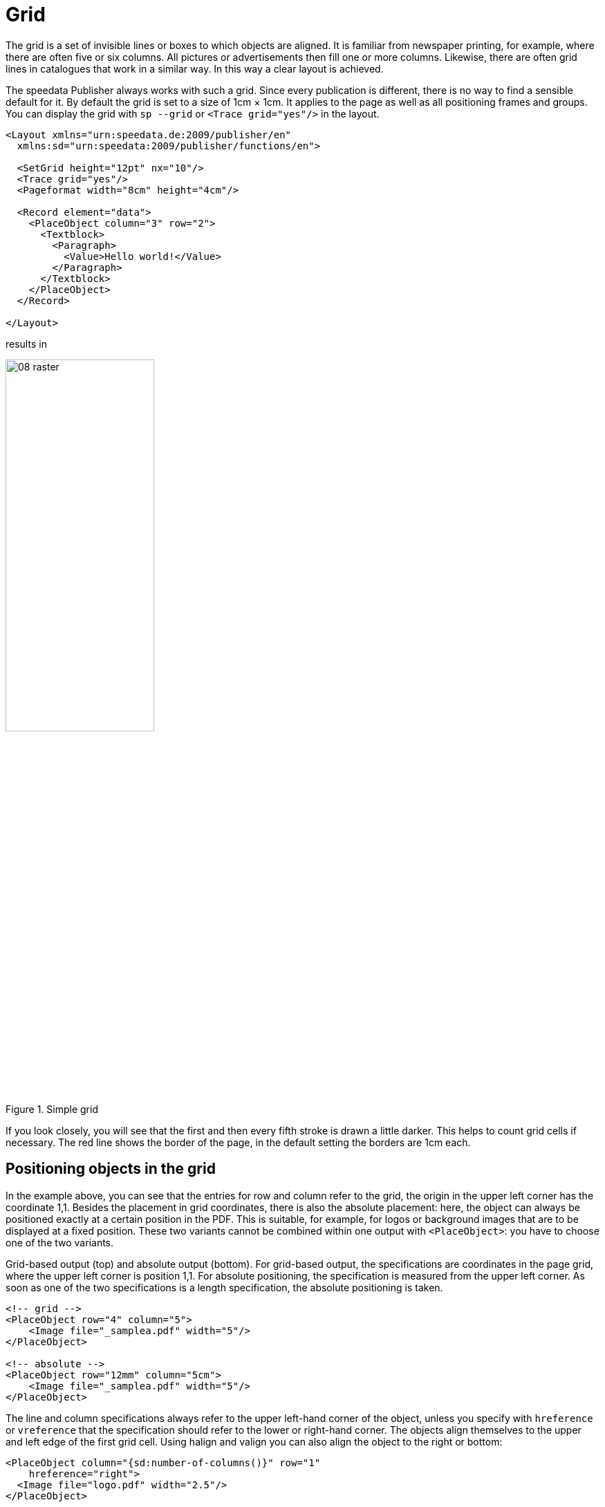 [[ch-grid,Grid]]
=  Grid



The grid is a set of invisible lines or boxes to which objects are aligned. It is familiar from newspaper printing, for example, where there are often five or six columns. All pictures or advertisements then fill one or more columns. Likewise, there are often grid lines in catalogues that work in a similar way. In this way a clear layout is achieved.

The speedata Publisher always works with such a grid. Since every publication is different, there is no way to find a sensible default for it. By default the grid is set to a size of 1cm × 1cm. It applies to the page as well as all positioning frames and groups. You can display the grid with `sp --grid` or `<Trace grid="yes"/>` in the layout.

[source, xml]
----
<Layout xmlns="urn:speedata.de:2009/publisher/en"
  xmlns:sd="urn:speedata:2009/publisher/functions/en">

  <SetGrid height="12pt" nx="10"/>
  <Trace grid="yes"/>
  <Pageformat width="8cm" height="4cm"/>

  <Record element="data">
    <PlaceObject column="3" row="2">
      <Textblock>
        <Paragraph>
          <Value>Hello world!</Value>
        </Paragraph>
      </Textblock>
    </PlaceObject>
  </Record>

</Layout>
----

results in

[[abb-08-raster]]
.Simple grid
image::08-raster.png[width=50%,scaledwidth=100%]

If you look closely, you will see that the first and then every fifth stroke is drawn a little darker. This helps to count grid cells if necessary. The red line shows the border of the page, in the default setting the borders are 1cm each.

== Positioning objects in the grid

In the example above, you can see that the entries for row and column refer to the grid, the origin in the upper left corner has the coordinate 1,1. Besides the placement in grid coordinates, there is also the absolute placement: here, the object can always be positioned exactly at a certain position in the PDF. This is suitable, for example, for logos or background images that are to be displayed at a fixed position. These two variants cannot be combined within one output with `<PlaceObject>`: you have to choose one of the two variants.

[source, xml]
.Grid-based output (top) and absolute output (bottom). For grid-based output, the specifications are coordinates in the page grid, where the upper left corner is position 1,1. For absolute positioning, the specification is measured from the upper left corner. As soon as one of the two specifications is a length specification, the absolute positioning is taken.
-------------------------------------------------------------------------------
<!-- grid -->
<PlaceObject row="4" column="5">
    <Image file="_samplea.pdf" width="5"/>
</PlaceObject>

<!-- absolute -->
<PlaceObject row="12mm" column="5cm">
    <Image file="_samplea.pdf" width="5"/>
</PlaceObject>
-------------------------------------------------------------------------------

The line and column specifications always refer to the upper left-hand corner of the object, unless you specify with `hreference` or `vreference` that the specification should refer to the lower or right-hand corner. The objects align themselves to the upper and left edge of the first grid cell. Using halign and valign you can also align the object to the right or bottom:

[source, xml]
-------------------------------------------------------------------------------
<PlaceObject column="{sd:number-of-columns()}" row="1"
    hreference="right">
  <Image file="logo.pdf" width="2.5"/>
</PlaceObject>

<PlaceObject column="{sd:number-of-columns()}" row="4"
    hreference="right" halign="right">
  <Image file="logo.pdf" width="2.5"/>
</PlaceObject>
-------------------------------------------------------------------------------

.By specifying `hreference="right"`, the column specification is not used for the left edge of the image, but for the right edge. If the width of the image does not correspond to a multiple of the raster width, as in this example, the alignment within the raster cell must also be corrected with `halign="right"` (right logo).
image::hreferenz.png[width=100%]

== Defining the grid

The grid is set globally with the command `<SetGrid>`. For example:

[source, xml]
----
<SetGrid height="12pt" width="5mm"/>
----

sets the grid height to 12 points and the width to 5 millimetres. In addition to the fixed values, there is also the possibility to set the number of grid cells horizontally and vertically:

[source, xml]
-------------------------------------------------------------------------------
<SetGrid nx="9" ny="9" />
-------------------------------------------------------------------------------

This creates a so-called nine-division, which is often used in book design. It is also possible to define distances between the grid cells, as is common in newspaper typesetting, for example:

[source, xml]
-------------------------------------------------------------------------------
<SetGrid width="45mm" dx="3mm" height="12pt" />
-------------------------------------------------------------------------------

If the grid does not fit completely into the type area, e.g. with a grid width of 3 centimeters and a page width of 10 centimeters, this leads to a conflict in the page layout. This causes the right or bottom margin to be shifted and does not match the values specified in the page type.

== What is the grid needed for?

If you call `sp` with the `--show-gridallocation` option, you can see immediately what the grid is for. Occupied cells are marked internally, so that no other object can be placed in this area.  At least not without an error message or the hint that no area should be kept free for it (`allocate="no"` in `<PlaceObject>`).

[source, xml]
----
<Layout xmlns="urn:speedata.de:2009/publisher/en"
  xmlns:sd="urn:speedata:2009/publisher/functions/en">

  <SetGrid height="12pt" nx="10"/>
  <Trace grid="yes" gridallocation="yes"/>
  <Pageformat width="8cm" height="4cm"/>

  <Record element="data">
    <PlaceObject column="3" row="2">
      <Textblock>
        <Paragraph>
          <Value>Hello world!</Value>
        </Paragraph>
      </Textblock>
    </PlaceObject>
  </Record>

</Layout>
----

[[abb-08-raster2]]
.Grid with grid allocation display switched on. The yellow area is internally marked as “allocated”.
image::08-raster2.png[width=80%,scaledwidth=100%]


Attempting to place an object in an already occupied area gives a warning.

If you add the lines

[source, xml]
----
<PlaceObject column="1" row="1">
  <Image file="ocean.pdf" height="4"/>
</PlaceObject>
----

the following grid assignment results:

[[abb-08-raster3]]
.Double occupied grid. Areas that share (overlap) several objects are marked red.
image::08-raster3.png[width=50%,scaledwidth=100%]

and a warning:

-------------------------------------------------------------------------------
...
PlaceObject: Image in row 1 and column 1, width=4, height=4 (page 1)
Warning: Conflict in grid
...
-------------------------------------------------------------------------------

If you omit the specifications for column and row, the publisher will automatically look for the next free position.

[source, xml]
-------------------------------------------------------------------------------
<Layout
  xmlns="urn:speedata.de:2009/publisher/en"
  xmlns:sd="urn:speedata:2009/publisher/functions/en">

  <Trace grid="yes"/>

  <Record element="data">
    <PlaceObject>
      <Image width="4" file="_samplea.pdf"/>
    </PlaceObject>
    <PlaceObject>
      <Image width="4" file="_sampleb.pdf"/>
    </PlaceObject>
  </Record>
</Layout>
-------------------------------------------------------------------------------


[[abb-twoimages]]
.Objects automatically search for the next free space, unless otherwise specified.
image::twoimages.png[width=50%,scaledwidth=100%]

TIP: Absolutely placed objects do not occupy areas in the grid by default. In this case `allocate="no"` is set. With `allocate="yes"` the behaviour can be set to the same as for objects placed in the grid.


== Separate grids in groups

The following is an example of a grid within a group that differs from the global grid.
Without the explicit `<Grid ... />` specification, the grid is taken from the page.

.The group has its own grid that is independent of the page grid.
[source, xml]
----
<Layout xmlns="urn:speedata.de:2009/publisher/en"
  xmlns:sd="urn:speedata:2009/publisher/functions/en">

  <SetGrid nx="4" ny="4"/>
  <Trace grid="yes" gridallocation="yes" objects="yes"/>

  <Record element="data">
    <Group name="table">
      <Grid width="1cm" height="12pt"/>
      <Contents>
        <PlaceObject>
          <Table width="4" stretch="max">
            <Tr>
              <Td><Paragraph><Value>Cell 1/1</Value></Paragraph></Td>
              <Td><Paragraph><Value>Cell 2/1</Value></Paragraph></Td>
            </Tr>
            <Tr>
              <Td><Paragraph><Value>Cell 1/2</Value></Paragraph></Td>
              <Td><Paragraph><Value>Cell 2/2</Value></Paragraph></Td>
            </Tr>
          </Table>
        </PlaceObject>
        <PlaceObject row="4" column="2">
          <Image file="ocean.pdf" width="3"/>
        </PlaceObject>
      </Contents>
    </Group>

    <PlaceObject groupname="table"/>
  </Record>
</Layout>
----
[[abb-08-raster4]]
.Section of a page. The grid within the group is much finer than the coarse page grid.
image::08-raster4.png[width=50%,scaledwidth=100%]


//EOF